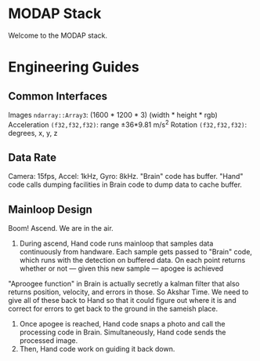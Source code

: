 * MODAP Stack
Welcome to the MODAP stack.

* Engineering Guides
** Common Interfaces
Images =ndarray::Array3=: (1600 * 1200 * 3) (width * height * rgb)
Acceleration =(f32,f32,f32)=: range ±36*9.81 m/s^2
Rotation =(f32,f32,f32)=: degrees, x, y, z

** Data Rate
Camera: 15fps, Accel: 1kHz, Gyro: 8kHz. "Brain" code has buffer. "Hand" code calls dumping facilities in Brain code to dump data to cache buffer.

** Mainloop Design
Boom! Ascend. We are in the air.
1. During ascend, Hand code runs mainloop that samples data continuously from handware. Each sample gets passed to "Brain" code, which runs with the detection on buffered data. On each point returns whether or not — given this new sample —  apogee is achieved

"Aproogee function" in Brain is actually secretly a kalman filter that also returns position, velocity, and errors in those. So Akshar Time. We need to give all of these back to Hand so that it could figure out where it is and correct for errors to get back to the ground in the sameish place.

2. Once apogee is reached, Hand code snaps a photo and call the processing code in Brain. Simultaneously, Hand code sends the processed image.
3. Then, Hand code work on guiding it back down.
